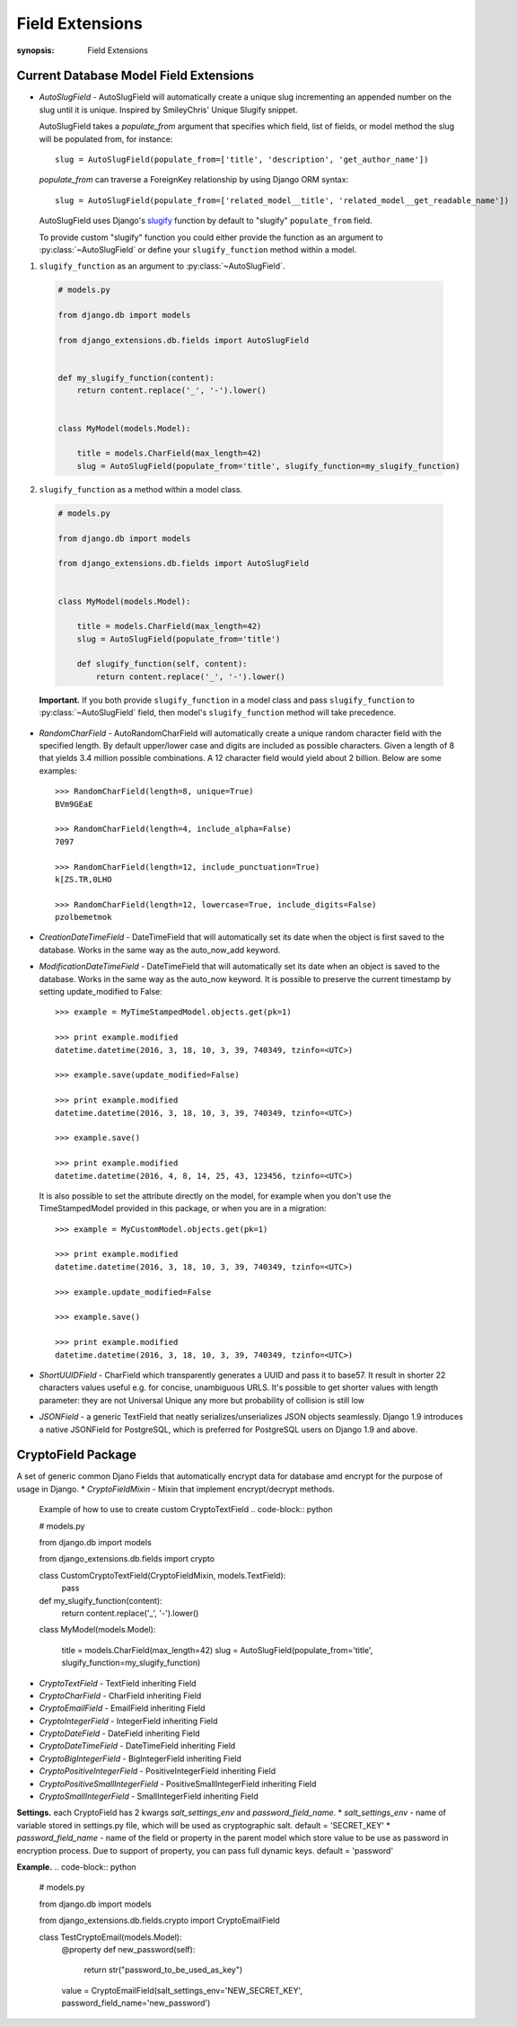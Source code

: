 Field Extensions
================

:synopsis: Field Extensions


Current Database Model Field Extensions
---------------------------------------

* *AutoSlugField* - AutoSlugField will automatically create a unique slug
  incrementing an appended number on the slug until it is unique. Inspired by
  SmileyChris' Unique Slugify snippet.

  AutoSlugField takes a `populate_from` argument that specifies which field, list of
  fields, or model method the slug will be populated from, for instance::

    slug = AutoSlugField(populate_from=['title', 'description', 'get_author_name'])

  `populate_from` can traverse a ForeignKey relationship by using Django ORM syntax::

    slug = AutoSlugField(populate_from=['related_model__title', 'related_model__get_readable_name'])

  AutoSlugField uses Django's slugify_ function by default to "slugify" ``populate_from`` field.

  .. _slugify: https://docs.djangoproject.com/en/dev/ref/utils/#django.utils.text.slugify

  To provide custom "slugify" function you could either provide the function as
  an argument to :py:class:`~AutoSlugField` or define your ``slugify_function``
  method within a model.

1. ``slugify_function`` as an argument to :py:class:`~AutoSlugField`.

  .. code-block:: python

    # models.py

    from django.db import models

    from django_extensions.db.fields import AutoSlugField


    def my_slugify_function(content):
        return content.replace('_', '-').lower()


    class MyModel(models.Model):

        title = models.CharField(max_length=42)
        slug = AutoSlugField(populate_from='title', slugify_function=my_slugify_function)

2. ``slugify_function`` as a method within a model class.

  .. code-block:: python

    # models.py

    from django.db import models

    from django_extensions.db.fields import AutoSlugField


    class MyModel(models.Model):

        title = models.CharField(max_length=42)
        slug = AutoSlugField(populate_from='title')

        def slugify_function(self, content):
            return content.replace('_', '-').lower()

  **Important.**
  If you both provide ``slugify_function`` in a model class and
  pass ``slugify_function`` to :py:class:`~AutoSlugField` field,
  then model's ``slugify_function`` method will take precedence.

* *RandomCharField* - AutoRandomCharField will automatically create a
  unique random character field with the specified length. By default
  upper/lower case and digits are included as possible characters. Given
  a length of 8 that yields 3.4 million possible combinations. A 12
  character field would yield about 2 billion. Below are some examples::

    >>> RandomCharField(length=8, unique=True)
    BVm9GEaE

    >>> RandomCharField(length=4, include_alpha=False)
    7097

    >>> RandomCharField(length=12, include_punctuation=True)
    k[ZS.TR,0LHO

    >>> RandomCharField(length=12, lowercase=True, include_digits=False)
    pzolbemetmok

* *CreationDateTimeField* - DateTimeField that will automatically set its date
  when the object is first saved to the database. Works in the same way as the
  auto_now_add keyword.

* *ModificationDateTimeField* - DateTimeField that will automatically set its
  date when an object is saved to the database. Works in the same way as the
  auto_now keyword. It is possible to preserve the current timestamp by setting update_modified to False::

    >>> example = MyTimeStampedModel.objects.get(pk=1)

    >>> print example.modified
    datetime.datetime(2016, 3, 18, 10, 3, 39, 740349, tzinfo=<UTC>)

    >>> example.save(update_modified=False)

    >>> print example.modified
    datetime.datetime(2016, 3, 18, 10, 3, 39, 740349, tzinfo=<UTC>)

    >>> example.save()

    >>> print example.modified
    datetime.datetime(2016, 4, 8, 14, 25, 43, 123456, tzinfo=<UTC>)

  It is also possible to set the attribute directly on the model,
  for example when you don't use the TimeStampedModel provided in this package, or when you are in a migration::

    >>> example = MyCustomModel.objects.get(pk=1)

    >>> print example.modified
    datetime.datetime(2016, 3, 18, 10, 3, 39, 740349, tzinfo=<UTC>)

    >>> example.update_modified=False

    >>> example.save()

    >>> print example.modified
    datetime.datetime(2016, 3, 18, 10, 3, 39, 740349, tzinfo=<UTC>)

* *ShortUUIDField* - CharField which transparently generates a UUID and pass it to base57. It result in shorter 22 characters values useful e.g. for concise, unambiguous URLS. It's possible to get shorter values with length parameter: they are not Universal Unique any more but probability of collision is still low

* *JSONField* - a generic TextField that neatly serializes/unserializes JSON objects seamlessly. Django 1.9 introduces a native JSONField for PostgreSQL, which is preferred for PostgreSQL users on Django 1.9 and above.
CryptoField Package
---------------------------------------
A set of generic common Djano Fields that automatically encrypt data for database amd encrypt for the purpose of usage in Django.
* *CryptoFieldMixin* - Mixin that implement encrypt/decrypt methods.
    Example of how to use to create custom CryptoTextField
    .. code-block:: python

    # models.py

    from django.db import models

    from django_extensions.db.fields import crypto

    class CustomCryptoTextField(CryptoFieldMixin, models.TextField):
        pass

    def my_slugify_function(content):
        return content.replace('_', '-').lower()


    class MyModel(models.Model):

        title = models.CharField(max_length=42)
        slug = AutoSlugField(populate_from='title', slugify_function=my_slugify_function)

* *CryptoTextField* - TextField inheriting Field
* *CryptoCharField* - CharField inheriting Field
* *CryptoEmailField* - EmailField inheriting Field
* *CryptoIntegerField* - IntegerField inheriting Field
* *CryptoDateField* - DateField inheriting Field
* *CryptoDateTimeField* - DateTimeField inheriting Field
* *CryptoBigIntegerField* - BigIntegerField inheriting Field
* *CryptoPositiveIntegerField* - PositiveIntegerField inheriting Field
* *CryptoPositiveSmallIntegerField* - PositiveSmallIntegerField inheriting Field
* *CryptoSmallIntegerField* - SmallIntegerField inheriting Field

**Settings.**
each CryptoField has 2 kwargs *salt_settings_env* and *password_field_name*.
* *salt_settings_env* - name of variable stored in settings.py file, which will be used as cryptographic salt. default = 'SECRET_KEY'
* *password_field_name* - name of the field or property in the parent model which store value to be use as password in encryption process. Due to support of property, you can pass full dynamic keys. default = 'password'

**Example.**
.. code-block:: python

    # models.py

    from django.db import models

    from django_extensions.db.fields.crypto import CryptoEmailField

    class TestCryptoEmail(models.Model):
        @property
        def new_password(self):
            return str("password_to_be_used_as_key")

        value = CryptoEmailField(salt_settings_env='NEW_SECRET_KEY', password_field_name='new_password')
